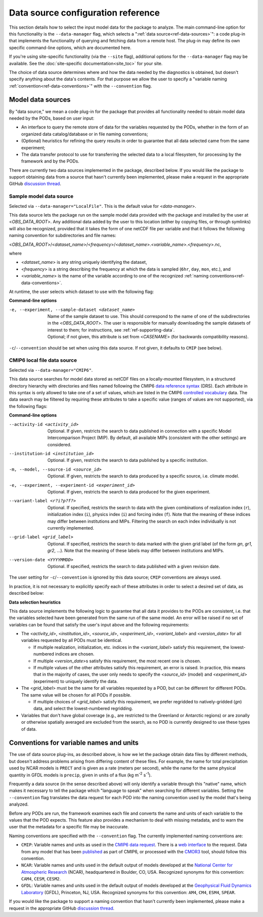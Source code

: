 Data source configuration reference
===================================

This section details how to select the input model data for the package to analyze. The main command-line option for this functionality is the ``--data-manager`` flag, which selects a ":ref:`data source<ref-data-sources>`": a code plug-in that implements the functionality of querying and fetching data from a remote host. The plug-in may define its own specific command-line options, which are documented here. 

If you're using site-specific functionality (via the ``--site`` flag), additional options for the ``--data-manager`` flag may be available. See the :doc:`site-specific documentation<site_toc>` for your site.

The choice of data source determines where and how the data needed by the diagnostics is obtained, but doesn't specify anything about the data's contents. For that purpose we allow the user to specify a "variable naming :ref:`convention<ref-data-conventions>`" with the ``--convention`` flag. 

.. _ref-data-sources:

Model data sources
------------------

By "data source," we mean a code plug-in for the package that provides all functionality needed to obtain model data needed by the PODs, based on user input:

* An interface to query the remote store of data for the variables requested by the PODs, whether in the form of an organized data catalog/database or in file naming conventions;
* (Optional) heuristics for refining the query results in order to guarantee that all data selected came from the same experiment;
* The data transfer protocol to use for transferring the selected data to a local filesystem, for processing by the framework and by the PODs.

There are currently two data sources implemented in the package, described below. If you would like the package to support obtaining data from a source that hasn't currently been implemented, please make a request in the appropriate GitHub `discussion thread <https://github.com/NOAA-GFDL/MDTF-diagnostics/discussions/175>`__.

.. _ref-data-source-localfile:

Sample model data source
++++++++++++++++++++++++

Selected via ``--data-manager="LocalFile"``. This is the default value for <*data-manager*>.

This data source lets the package run on the sample model data provided with the package and installed by the user at <*OBS_DATA_ROOT*>. Any additional data added by the user to this location (either by copying files, or through symlinks) will also be recognized, provided that it takes the form of one netCDF file per variable and that it follows the following naming convention for subdirectories and file names:

<*OBS_DATA_ROOT*>/<*dataset_name*>/<*frequency*>/<*dataset_name*>.<*variable_name*>.<*frequency*>.nc,

where

* <*dataset_name*> is any string uniquely identifying the dataset,
* <*frequency*> is a string describing the frequency at which the data is sampled (``6hr``, ``day``, ``mon``, etc.), and
* <*variable_name*> is the name of the variable according to one of the recognized :ref:`naming conventions<ref-data-conventions>`.

At runtime, the user selects which dataset to use with the following flag:

**Command-line options**

-e, --experiment, --sample-dataset <dataset_name>   | Name of the sample dataset to use. This should correspond to the name of one of the subdirectories in the <*OBS_DATA_ROOT*>. The user is responsible for manually downloading the sample datasets of interest to them; for instructions, see :ref:`ref-supporting-data`.

   | Optional; if not given, this attribute is set from <*CASENAME*> (for backwards compatibility reasons).

``-c``/``--convention`` should be set when using this data source. If not given, it defaults to ``CMIP`` (see below).

.. _ref-data-source-cmip6:

CMIP6 local file data source
++++++++++++++++++++++++++++

Selected via ``--data-manager="CMIP6"``.

This data source searches for model data stored as netCDF files on a locally-mounted filesystem, in a structured directory hierarchy with directories and files named following the CMIP6 `data reference syntax <https://goo.gl/v1drZl>`__ (DRS). Each attribute in this syntax is only allowed to take one of a set of values, which are listed in the CMIP6 `controlled vocabulary <https://github.com/WCRP-CMIP/CMIP6_CVs>`__ data. The data search may be filtered by requiring these attributes to take a specific value (ranges of values are not supported), via the following flags:

**Command-line options**

--activity-id <activity_id>    Optional. If given, restricts the search to data published in connection with a specific Model Intercomparison Project (MIP). By default, all available MIPs (consistent with the other settings) are considered.
--institution-id <institution_id>    Optional. If given, restricts the search to data published by a specific institution.
-m, --model, --source-id <source_id>    Optional. If given, restricts the search to data produced by a specific source, i.e. climate model.
-e, --experiment, --experiment-id <experiment_id>    Optional. If given, restricts the search to data produced for the given experiment.
--variant-label <r?i?p?f?>    Optional. If specified, restricts the search to data with the given combinations of realization index (``r``), initialization index (``i``), physics index (``i``) and forcing index (``f``). Note that the meaning of these indices may differ between institutions and MIPs. Filtering the search on each index individually is not currently implemented.
--grid-label <grid_label>    Optional. If specified, restricts the search to data marked with the given grid label (of the form `gn`, `gr1`, `gr2`, ...). Note that the meaning of these labels may differ between institutions and MIPs. 
--version-date <YYYYMMDD>    Optional. If specified, restricts the search to data published with a given revision date.

The user setting for ``-c``/``--convention`` is ignored by this data source; ``CMIP`` conventions are always used.

In practice, it is not necessary to explicitly specify each of these attributes in order to select a desired set of data, as described below:

**Data selection heuristics**

This data source implements the following logic to guarantee that all data it provides to the PODs are consistent, i.e. that the variables selected have been generated from the same run of the same model. An error will be raised if no set of variables can be found that satisfy the user's input above and the following requirements:

* The <*activity_id*>, <*institution_id*>, <*source_id*>, <*experiment_id*>, <*variant_label*> and <*version_date*> for all variables requested by all PODs must be identical.
  
  - If multiple realization, initialization, etc. indices in the <*variant_label*> satisfy this requirement, the lowest-numbered indices are chosen.
  - If multiple <*version_date*>\s satisfy this requirement, the most recent one is chosen.
  - If multiple values of the other attributes satisfy this requirement, an error is raised. In practice, this means that in the majority of cases, the user only needs to specify the <*source_id*> (model) and <*experiment_id*> (experiment) to uniquely identify the data. 

* The <*grid_label*> must be the same for all variables requested by a POD, but can be different for different PODs. The same value will be chosen for all PODs if possible. 

  - If multiple choices of <*grid_label*> satisfy this requirement, we prefer regridded to natively-gridded (*gn*) data, and select the lowest-numbered regridding.

* Variables that don't have global coverage (e.g., are restricted to the Greenland or Antarctic regions) or are zonally or otherwise spatially averaged are excluded from the search, as no POD is currently designed to use these types of data.


.. _ref-data-conventions:

Conventions for variable names and units
----------------------------------------

The use of data source plug-ins, as described above, is how we let the package obtain data files by different methods, but doesn't address problems arising from differing content of these files. For example, the name for total precipitation used by NCAR models is ``PRECT`` and is given as a rate (meters per second), while the name for the same physical quantity in GFDL models is ``precip``, given in units of a flux (kg m\ :sup:`-2`\  s\ :sup:`-1`\ ).

Frequently a data source (in the sense described above) will only identify a variable through this "native" name, which makes it necessary to tell the package which "language to speak" when searching for different variables. Setting the ``--convention`` flag translates the data request for each POD into the naming convention used by the model that's being analyzed. 

Before any PODs are run, the framework examines each file and converts the name and units of each variable to the values that the POD expects. This feature also provides a mechanism to deal with missing metadata, and to warn the user that the metadata for a specific file may be inaccurate. 

Naming conventions are specified with the ``--convention`` flag. The currently implemented naming conventions are:

* ``CMIP``: Variable names and units as used in the `CMIP6 <https://www.wcrp-climate.org/wgcm-cmip/wgcm-cmip6>`__ `data request <https://doi.org/10.5194/gmd-2019-219>`__. There is a `web interface <http://clipc-services.ceda.ac.uk/dreq/index.html>`__ to the request. Data from any model that has been `published <https://esgf-node.llnl.gov/projects/cmip6/>`__ as part of CMIP6, or processed with the `CMOR3 <https://cmor.llnl.gov/>`__ tool, should follow this convention.

* ``NCAR``: Variable names and units used in the default output of models developed at the `National Center for Atmospheric Research <https://ncar.ucar.edu>`__ (NCAR), headquartered in Boulder, CO, USA. Recognized synonyms for this convention: ``CAM4``, ``CESM``, ``CESM2``.

* ``GFDL``: Variable names and units used in the default output of models developed at the `Geophysical Fluid Dynamics Laboratory <https://www.gfdl.noaa.gov/>`__ (GFDL), Princeton, NJ, USA. Recognized synonyms for this convention: ``AM4``, ``CM4``, ``ESM4``, ``SPEAR``.

If you would like the package to support a naming convention that hasn't currently been implemented, please make a request in the appropriate GitHub `discussion thread <https://github.com/NOAA-GFDL/MDTF-diagnostics/discussions/174>`__.
